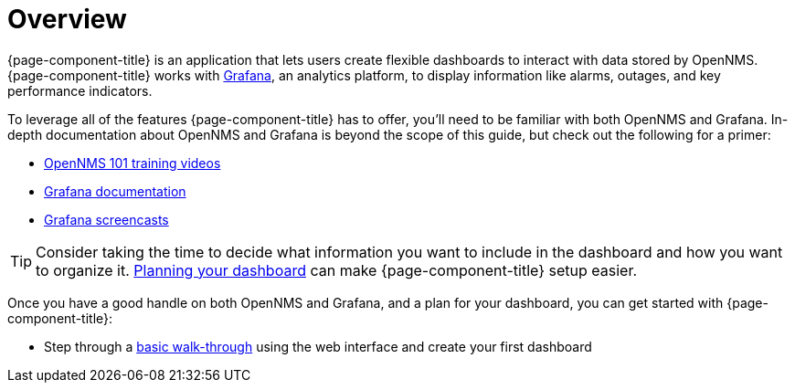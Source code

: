 [[getting-started-index]]
= Overview

[.lead]
{page-component-title} is an application that lets users create flexible dashboards to interact with data stored by OpenNMS.
{page-component-title} works with https://grafana.com[Grafana], an analytics platform, to display information like alarms, outages, and key performance indicators.

To leverage all of the features {page-component-title} has to offer, you'll need to be familiar with both OpenNMS and Grafana.
In-depth documentation about OpenNMS and Grafana is beyond the scope of this guide, but check out the following for a primer:

* https://youtu.be/GJzmkshdjiI?list=PLsXgBGH3nG7iZSlssmZB3xWsAJlst2j2z[OpenNMS 101 training videos]

* https://grafana.com/docs/[Grafana documentation]
* https://docs.huihoo.com/grafana/2.6/guides/screencasts/index.html[Grafana screencasts]

[TIP]
====
Consider taking the time to decide what information you want to include in the dashboard and how you want to organize it. xref:dashboard_planning.adoc[Planning your dashboard] can make {page-component-title} setup easier.
====

Once you have a good handle on both OpenNMS and Grafana, and a plan for your dashboard, you can get started with {page-component-title}:

* Step through a xref:basic_walkthrough.adoc[basic walk-through]
using the web interface and create your first dashboard
